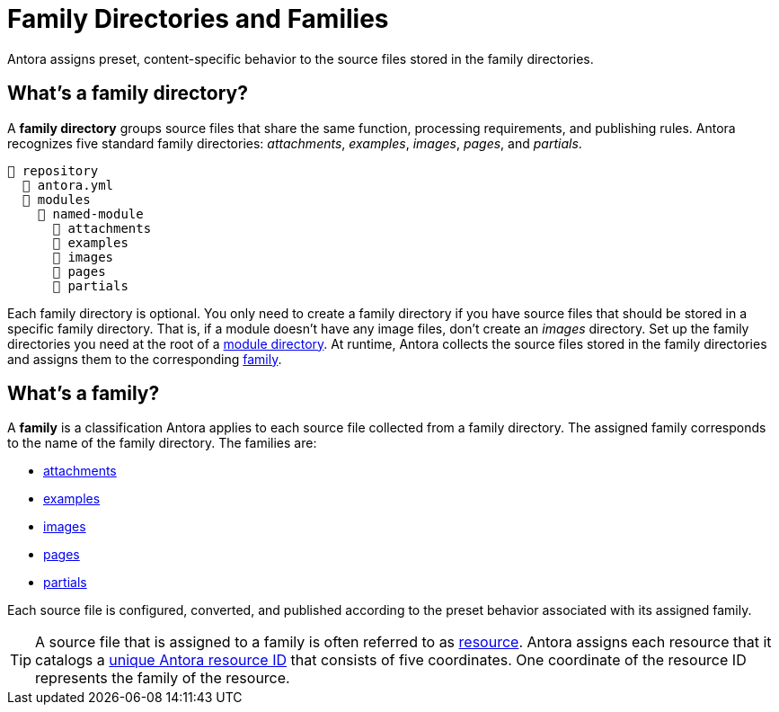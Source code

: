 = Family Directories and Families

Antora assigns preset, content-specific behavior to the source files stored in the family directories.

[#family-dir]
== What's a family directory?

A [.term]*family directory* groups source files that share the same function, processing requirements, and publishing rules.
Antora recognizes five standard family directories: [.path]_attachments_, [.path]_examples_, [.path]_images_, [.path]_pages_, and [.path]_partials_.

[listing]
----
📒 repository
  📄 antora.yml
  📂 modules
    📂 named-module
      📁 attachments
      📁 examples
      📁 images
      📁 pages
      📁 partials
----

Each family directory is optional.
You only need to create a family directory if you have source files that should be stored in a specific family directory.
That is, if a module doesn't have any image files, don't create an [.path]_images_ directory.
Set up the family directories you need at the root of a xref:module-directories.adoc#module-dir[module directory].
At runtime, Antora collects the source files stored in the family directories and assigns them to the corresponding <<family,family>>.

[#family]
== What's a family?

A [.term]*family* is a classification Antora applies to each source file collected from a family directory.
The assigned family corresponds to the name of the family directory.
The families are:

* xref:attachments-directory.adoc[attachments]
* xref:examples-directory.adoc[examples]
* xref:images-directory.adoc[images]
* xref:pages-directory.adoc[pages]
* xref:partials-directory.adoc[partials]

Each source file is configured, converted, and published according to the preset behavior associated with its assigned family.

TIP: A source file that is assigned to a family is often referred to as xref:page:resource-id.adoc[resource].
Antora assigns each resource that it catalogs a xref:page:resource-id.adoc#whats-a-resource-id[unique Antora resource ID] that consists of five coordinates.
One coordinate of the resource ID represents the family of the resource.
